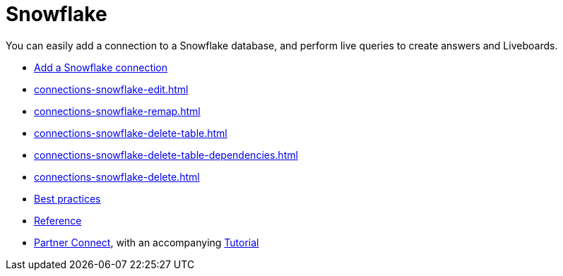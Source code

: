= Snowflake
:last_updated: 08/10/2021
:linkattrs:
:experimental:
:page-partial:
:description: You can easily add a connection to a Snowflake database, and perform live queries to create answers and Liveboards.
:page-aliases: /data-integrate/embrace/embrace-snowflake.adoc

You can easily add a connection to a Snowflake database, and perform live queries to create answers and Liveboards.

* xref:connections-snowflake-add.adoc[Add a Snowflake connection]
* xref:connections-snowflake-edit.adoc[]
* xref:connections-snowflake-remap.adoc[]
* xref:connections-snowflake-delete-table.adoc[]
* xref:connections-snowflake-delete-table-dependencies.adoc[]
* xref:connections-snowflake-delete.adoc[]
* xref:connections-snowflake-best.adoc[Best practices]
* xref:connections-snowflake-reference.adoc[Reference]
* xref:connections-snowflake-partner.adoc[Partner Connect], with an accompanying  xref:connections-snowflake-tutorial.adoc[Tutorial]
